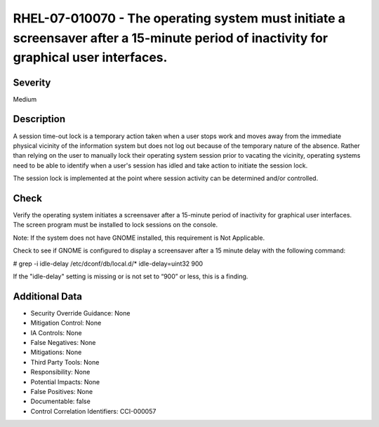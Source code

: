 
RHEL-07-010070 - The operating system must initiate a screensaver after a 15-minute period of inactivity for graphical user interfaces.
---------------------------------------------------------------------------------------------------------------------------------------

Severity
~~~~~~~~

Medium

Description
~~~~~~~~~~~

A session time-out lock is a temporary action taken when a user stops work and moves away from the immediate physical vicinity of the information system but does not log out because of the temporary nature of the absence. Rather than relying on the user to manually lock their operating system session prior to vacating the vicinity, operating systems need to be able to identify when a user's session has idled and take action to initiate the session lock.

The session lock is implemented at the point where session activity can be determined and/or controlled.

Check
~~~~~

Verify the operating system initiates a screensaver after a 15-minute period of inactivity for graphical user interfaces. The screen program must be installed to lock sessions on the console.

Note: If the system does not have GNOME installed, this requirement is Not Applicable.

Check to see if GNOME is configured to display a screensaver after a 15 minute delay with the following command:

# grep -i idle-delay /etc/dconf/db/local.d/*
idle-delay=uint32 900

If the "idle-delay" setting is missing or is not set to “900” or less, this is a finding.

Additional Data
~~~~~~~~~~~~~~~


* Security Override Guidance: None

* Mitigation Control: None

* IA Controls: None

* False Negatives: None

* Mitigations: None

* Third Party Tools: None

* Responsibility: None

* Potential Impacts: None

* False Positives: None

* Documentable: false

* Control Correlation Identifiers: CCI-000057